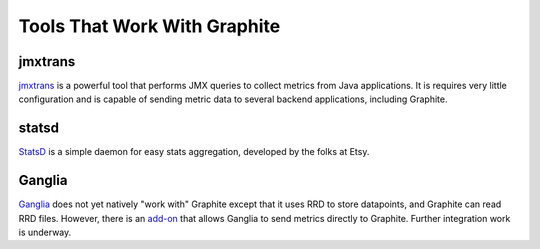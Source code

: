 Tools That Work With Graphite
=============================

jmxtrans
--------
`jmxtrans`_ is a powerful tool that performs JMX queries to collect metrics from Java applications.
It is requires very little configuration and is capable of sending metric data to several
backend applications, including Graphite.


statsd
------
`StatsD`_ is a simple daemon for easy stats aggregation, developed by the folks at Etsy.


Ganglia
-------
`Ganglia`_ does not yet natively "work with" Graphite except that it uses RRD to store datapoints,
and Graphite can read RRD files. However, there is an `add-on <https://github.com/ganglia/ganglia_contrib/tree/master/graphite_integration/>`_
that allows Ganglia to send metrics directly to Graphite. Further integration work is underway.



.. _jmxtrans: http://code.google.com/p/jmxtrans/
.. _StatsD: https://github.com/etsy/statsd
.. _Ganglia: http://ganglia.info/
